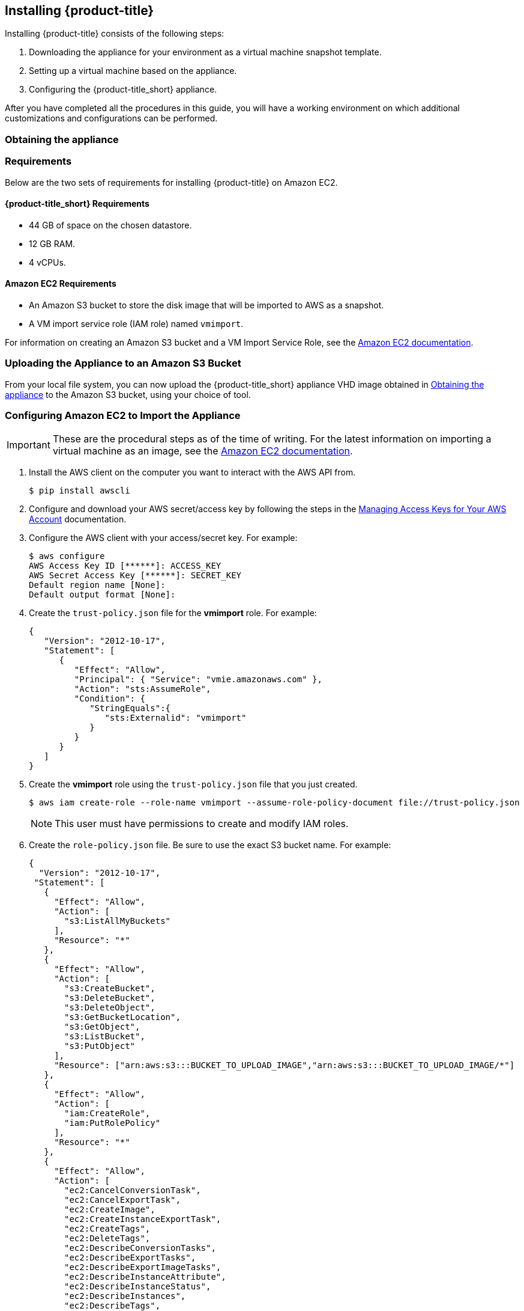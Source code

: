 [[installing-cloudforms-aws]]
== Installing {product-title}

Installing {product-title} consists of the following steps:

. Downloading the appliance for your environment as a virtual machine snapshot template.
. Setting up a virtual machine based on the appliance.
. Configuring the {product-title_short} appliance.

After you have completed all the procedures in this guide, you will have a working environment on which additional customizations and configurations can be performed.

[[obtaining-the-appliance]]
=== Obtaining the appliance

ifdef::miq[]
. In a browser, navigate to link:https://www.manageiq.org/download/[].
. Select *Amazon* from the *--Choose your platform--* list.
. Select *Stable* from the *--Choose a release-git add-* list.
. Follow the instructions to download the appliance.
endif::miq[]

ifdef::cfme[]
. Go to link:https://access.redhat.com[access.redhat.com] and log in to the Red Hat Customer Portal using your customer account details.
. Click *Downloads* in the menu bar.
. Click *A-Z* to sort the product downloads alphabetically.
. Click *Red Hat CloudForms* to access the product download page.
. From the list of installers and images, click the *Download Now* link for *CFME EC2 Virtual Appliance*.
endif::cfme[]

[[requirements]]
=== Requirements

Below are the two sets of requirements for installing {product-title} on Amazon EC2.

==== {product-title_short} Requirements

* 44 GB of space on the chosen datastore.
* 12 GB RAM.
* 4 vCPUs.

==== Amazon EC2 Requirements

* An Amazon S3 bucket to store the disk image that will be imported to AWS as a snapshot.
* A VM import service role (IAM role) named `vmimport`.

For information on creating an Amazon S3 bucket and a VM Import Service Role, see the link:https://docs.aws.amazon.com/vm-import/latest/userguide/vmimport-image-import.html[Amazon EC2 documentation].

[[uploading-the-appliance-on-amazon-ec2]]
=== Uploading the Appliance to an Amazon S3 Bucket

From your local file system, you can now upload the {product-title_short} appliance VHD image obtained in xref:obtaining-the-appliance[] to the Amazon S3 bucket, using your choice of tool.


[[configure-ec2-import-appliance]]
=== Configuring Amazon EC2 to Import the Appliance

[IMPORTANT]
====
These are the procedural steps as of the time of writing. For the latest information on importing a virtual machine as an image, see the link:https://docs.aws.amazon.com/vm-import/latest/userguide/vmimport-image-import.html[Amazon EC2 documentation].
====

. Install the AWS client on the computer you want to interact with the AWS API from.
+
----
$ pip install awscli
----
+
. Configure and download your AWS secret/access key by following the steps in the link:https://docs.aws.amazon.com/general/latest/gr/managing-aws-access-keys.html[Managing Access Keys for Your AWS Account] documentation.
. Configure the AWS client with your access/secret key. For example:
+
----

$ aws configure
AWS Access Key ID [******]: ACCESS_KEY
AWS Secret Access Key [******]: SECRET_KEY
Default region name [None]:
Default output format [None]:
----
+
. Create the `trust-policy.json` file for the *vmimport* role. For example:
+
----

{
   "Version": "2012-10-17",
   "Statement": [
      {
         "Effect": "Allow",
         "Principal": { "Service": "vmie.amazonaws.com" },
         "Action": "sts:AssumeRole",
         "Condition": {
            "StringEquals":{
               "sts:Externalid": "vmimport"
            }
         }
      }
   ]
}
----
+
. Create the *vmimport* role using the `trust-policy.json` file that you just created.
+
----
$ aws iam create-role --role-name vmimport --assume-role-policy-document file://trust-policy.json
----
+
[NOTE]
====
This user must have permissions to create and modify IAM roles.
====
. Create the `role-policy.json` file. Be sure to use the exact S3 bucket name. For example:
+
----
{
  "Version": "2012-10-17",
 "Statement": [
   {
     "Effect": "Allow",
     "Action": [
       "s3:ListAllMyBuckets"
     ],
     "Resource": "*"
   },
   {
     "Effect": "Allow",
     "Action": [
       "s3:CreateBucket",
       "s3:DeleteBucket",
       "s3:DeleteObject",
       "s3:GetBucketLocation",
       "s3:GetObject",
       "s3:ListBucket",
       "s3:PutObject"
     ],
     "Resource": ["arn:aws:s3:::BUCKET_TO_UPLOAD_IMAGE","arn:aws:s3:::BUCKET_TO_UPLOAD_IMAGE/*"]
   },
   {
     "Effect": "Allow",
     "Action": [
       "iam:CreateRole",
       "iam:PutRolePolicy"
     ],
     "Resource": "*"
   },
   {
     "Effect": "Allow",
     "Action": [
       "ec2:CancelConversionTask",
       "ec2:CancelExportTask",
       "ec2:CreateImage",
       "ec2:CreateInstanceExportTask",
       "ec2:CreateTags",
       "ec2:DeleteTags",
       "ec2:DescribeConversionTasks",
       "ec2:DescribeExportTasks",
       "ec2:DescribeExportImageTasks",
       "ec2:DescribeInstanceAttribute",
       "ec2:DescribeInstanceStatus",
       "ec2:DescribeInstances",
       "ec2:DescribeTags",
       "ec2:ExportImage",
       "ec2:ImportInstance",
       "ec2:ImportVolume",
       "ec2:StartInstances",
       "ec2:StopInstances",
       "ec2:TerminateInstances",
       "ec2:ImportImage",
       "ec2:ImportSnapshot",
       "ec2:DescribeImportImageTasks",
       "ec2:DescribeImportSnapshotTasks",
       "ec2:CancelImportTask"
     ],
     "Resource": "*"
   }
 ]
}
----
+
. Apply the *vmimport* role to the {product-title_short} appliance image you uploaded to the S3 bucket.
+
----
$ aws iam put-role-policy --role-name vmimport --policy-name vmimport --policy-document file://role-policy.json
----
+


[[importing-the-appliance-on-amazon-ec2]]
=== Importing the Appliance to Amazon Elastic Compute Cloud (Amazon EC2)

To import the appliance:

. Create a containers.json file:
+
----
{
    "Description": " NAME OF IMPORTED SNAPSHOT IN AWS",
    "Format": "vhd",
    "UserBucket": {
        "S3Bucket": "BUCKET WITH UPLOADED .VHD IMAGE",
        "S3Key": "PATH OF .VHD IMAGE"
    }
}
----
+
See the link://docs.aws.amazon.com[AWS documentation] on VM import and export requirements,
such as image formats, instances, volume and file system types, and using regions.
+
. Use the AWS-CLI tools to import a disk as a snapshot. See the
link://docs.aws.amazon.com[AWS documentation] on using VM Import/Export to
import a disk as a snapshot.
+
[NOTE]
====
You can either specify a region, or if not, ensure that the S3 bucket is in the same
region where you want to import the snapshot.
====
+
----
$ aws ec2 import-snapshot --disk-container file://containers.json
----
+
. Check the progress of your snapshot import by running the following command:
+
----
 $ aws ec2 describe-import-snapshot-tasks --import-task-ids SNAPSHOT_ID_GOT_FROM_RESPONSE
----
+
. Create an AMI from the snapshot. See the link://docs.aws.amazon.com[AWS documentation] on
using options with the following command to create and register a Linux AMI from a snapshot.
+
----
 $ aws ec2 register-image
----
